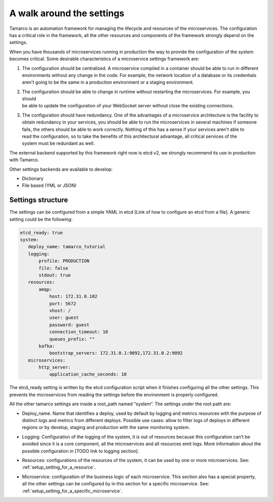 .. _a_walk_around_the_settings:

A walk around the settings
==========================

Tamarco is an automation framework for managing the lifecycle and resources of the microservices. The
configuration has a critical role in the framework, all the other resources and components of the framework
strongly depend on the settings.

When you have thousands of microservices running in production the way to provide the configuration of the system
becomes critical. Some desirable characteristics of a microservice settings framework are:

#) | The configuration should be centralized. A microservice compiled in a container should be able to run in different
   | environments without any change in the code. For example, the network location of a database or its credentials
   | aren't going to be the same in a production environment or a staging environment.

#) | The configuration should be able to change in runtime without restarting the microservices. For example, you should
   | be able to update the configuration of your WebSocket server without close the existing connections.

#) | The configuration should have redundancy. One of the advantages of a microservice architecture is the facility to
   | obtain redundancy in your services, you should be able to run the microservices in several machines if someone
   | fails, the others should be able to work correctly. Nothing of this has a sense if your services aren't able to
   | read the configuration, so to take the benefits of this architectural advantage, all critical services of the
   | system must be redundant as well.

The external backend supported by this framework right now is etcd v2, we strongly recommend its use in production
with Tamarco.

Other settings backends are available to develop:

* Dictionary
* File based (YML or JSON)

Settings structure
------------------

The settings can be configured from a simple YAML in etcd [Link of how to configure an etcd from a file]. A generic
setting could be the following:

.. code-block:: yaml

    etcd_ready: true
    system:
       deploy_name: tamarco_tutorial
       logging:
           profile: PRODUCTION
           file: false
           stdout: true
       resources:
           amqp:
               host: 172.31.0.102
               port: 5672
               vhost: /
               user: guest
               password: guest
               connection_timeout: 10
               queues_prefix: ""
           kafka:
               bootstrap_servers: 172.31.0.1:9092,172.31.0.2:9092
       microservices:
           http_server:
               application_cache_seconds: 10

The etcd_ready setting is written by the etcd configuration script when it finishes configuring all the other settings.
This prevents the microservices from reading the settings before the environment is properly configured.

All the other tamarco settings are inside a root_path named “system”. The settings under the root path are:

* | Deploy_name. Name that identifies a deploy, used by default by logging and metrics resources with the purpose of
  | distinct logs and metrics from different deploys. Possible use cases: allow to filter logs of deploys in different
  | regions or by develop, staging and production with the same monitoring system.

* | Logging: Configuration of the logging of the system, it is out of resources because this configuration can’t be
  | avoided since it is a core component, all the microservices and all resources emit logs. More information about the
  | possible configuration in [TODO link to logging section].

* | Resources: configurations of the resources of the system, it can be used by one or more microservices. See:
  | :ref:`setup_setting_for_a_resource`.

* | Microservice: configuration of the business logic of each microservice. This section also has a special property,
  | all the other settings can be configured by in this section for a specific microservice. See:
  | :ref:`setup_setting_for_a_specific_microservice`.
